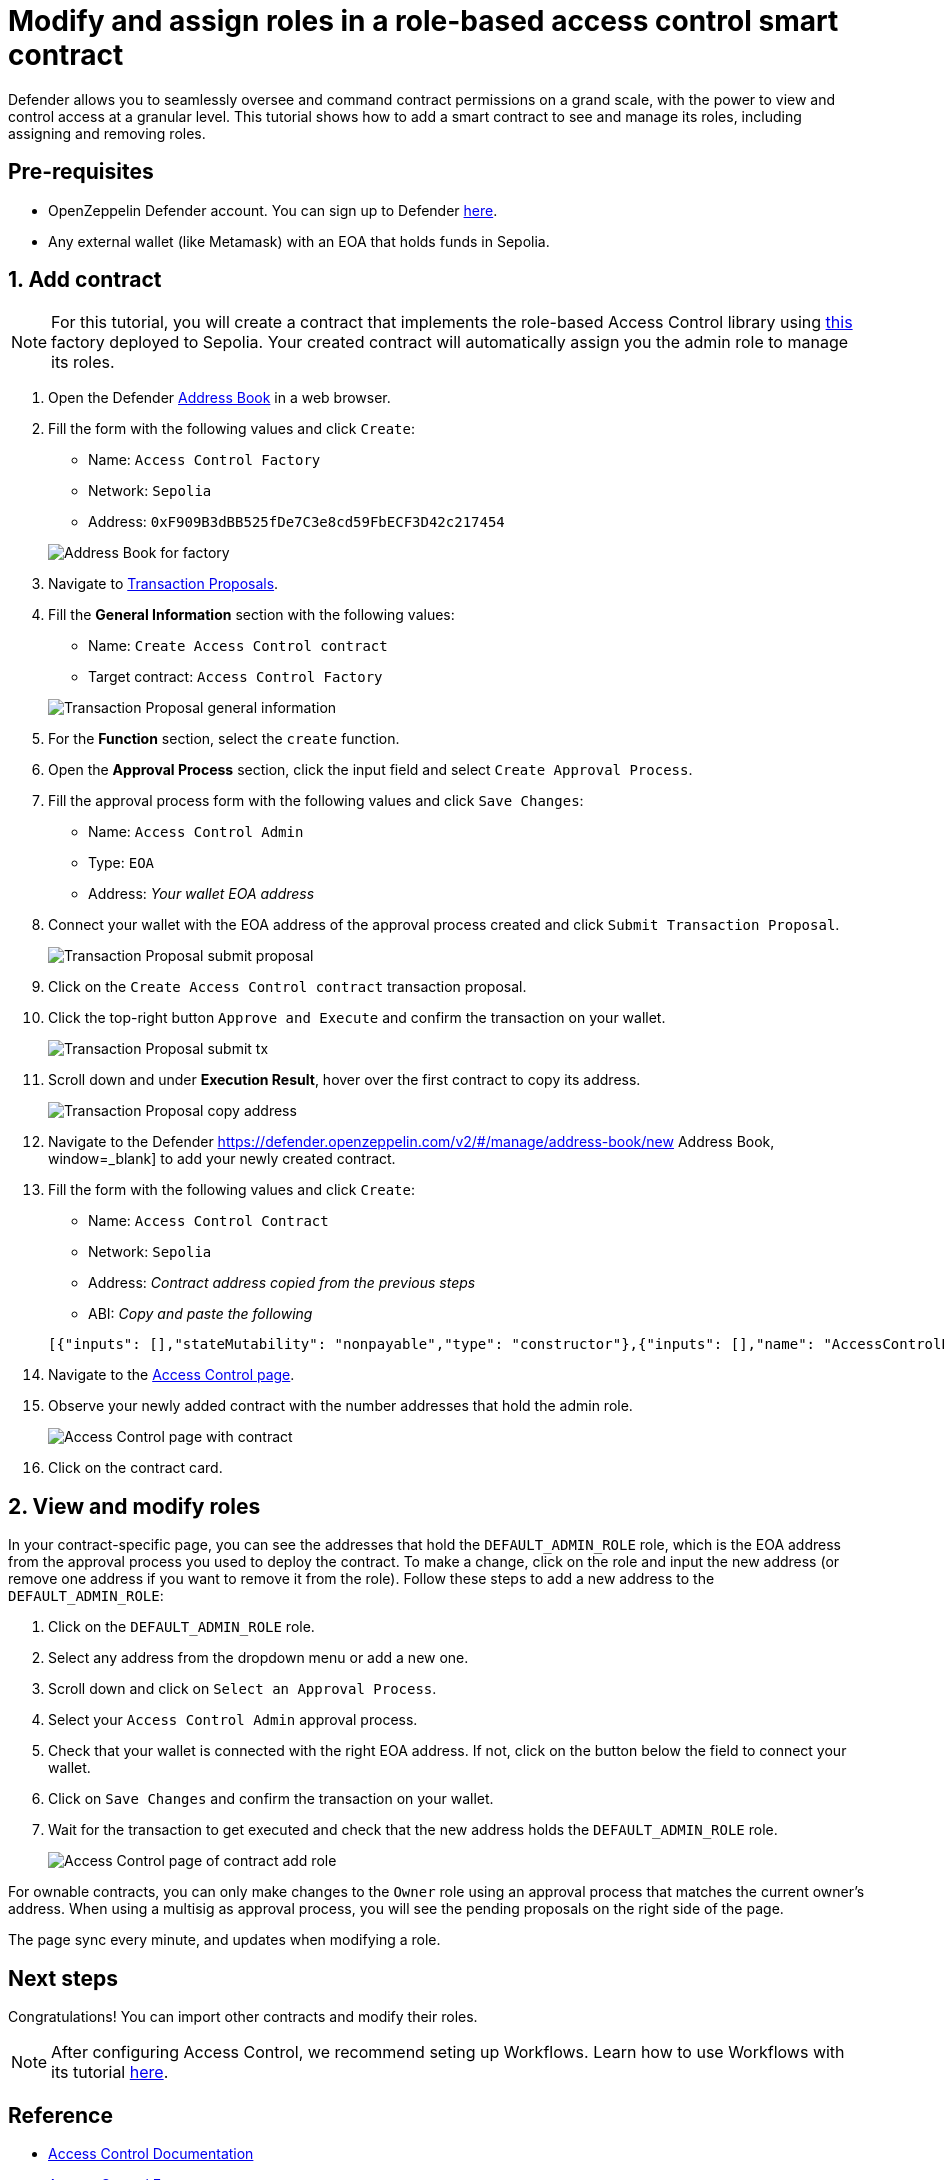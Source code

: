 # Modify and assign roles in a role-based access control smart contract

Defender allows you to seamlessly oversee and command contract permissions on a grand scale, with the power to view and control access at a granular level. This tutorial shows how to add a smart contract to see and manage its roles, including assigning and removing roles.

[[pre-requisites]]
== Pre-requisites

* OpenZeppelin Defender account. You can sign up to Defender https://defender.openzeppelin.com/v2/?utm_campaign=Defender_2.0_2023&utm_source=Docs#/auth/sign-up[here, window=_blank].
* Any external wallet (like Metamask) with an EOA that holds funds in Sepolia.

[[add]]
== 1. Add contract

NOTE: For this tutorial, you will create a contract that implements the role-based Access Control library using https://sepolia.etherscan.io/address/0xF909B3dBB525fDe7C3e8cd59FbECF3D42c217454[this, window=_blank] factory deployed to Sepolia. Your created contract will automatically assign you the admin role to manage its roles.

. Open the Defender https://defender.openzeppelin.com/v2/#/manage/address-book/new[Address Book, window=_blank] in a web browser.
. Fill the form with the following values and click `Create`:
+
* Name: `Access Control Factory`
* Network: `Sepolia`
* Address: `0xF909B3dBB525fDe7C3e8cd59FbECF3D42c217454`

+
image::tutorial-access-control-factory.png[Address Book for factory]

. Navigate to https://defender.openzeppelin.com/v2/#/actions/executable/new?[Transaction Proposals, window=_blank].
. Fill the **General Information** section with the following values:
+
* Name: `Create Access Control contract`
* Target contract: `Access Control Factory`

+
image::tutorial-access-control-tx-general.png[Transaction Proposal general information]

. For the **Function** section, select the `create` function.
. Open the **Approval Process** section, click the input field and select `Create Approval Process`.
. Fill the approval process form with the following values and click `Save Changes`:
+
* Name: `Access Control Admin`
* Type: `EOA`
* Address: _Your wallet EOA address_

. Connect your wallet with the EOA address of the approval process created and click `Submit Transaction Proposal`.
+
image::tutorial-access-control-submit-proposal.gif[Transaction Proposal submit proposal]

. Click on the `Create Access Control contract` transaction proposal.
. Click the top-right button `Approve and Execute` and confirm the transaction on your wallet.
+
image::tutorial-access-control-submit-tx.gif[Transaction Proposal submit tx]
. Scroll down and under **Execution Result**, hover over the first contract to copy its address.
+
image::tutorial-access-control-copy-address.png[Transaction Proposal copy address]
. Navigate to the Defender https://defender.openzeppelin.com/v2/#/manage/address-book/new Address Book, window=_blank] to add your newly created contract.
. Fill the form with the following values and click `Create`:
+
* Name: `Access Control Contract`
* Network: `Sepolia`
* Address: _Contract address copied from the previous steps_
* ABI: _Copy and paste the following_

+
[source,json]
----
[{"inputs": [],"stateMutability": "nonpayable","type": "constructor"},{"inputs": [],"name": "AccessControlBadConfirmation","type": "error"},{"inputs": [{"internalType": "address","name": "account","type": "address"},{"internalType": "bytes32","name": "neededRole","type": "bytes32"}],"name": "AccessControlUnauthorizedAccount","type": "error"},{"anonymous": false,"inputs": [{"indexed": true,"internalType": "bytes32","name": "role","type": "bytes32"},{"indexed": true,"internalType": "bytes32","name": "previousAdminRole","type": "bytes32"},{"indexed": true,"internalType": "bytes32","name": "newAdminRole","type": "bytes32"}],"name": "RoleAdminChanged","type": "event"},{"anonymous": false,"inputs": [{"indexed": true,"internalType": "bytes32","name": "role","type": "bytes32"},{"indexed": true,"internalType": "address","name": "account","type": "address"},{"indexed": true,"internalType": "address","name": "sender","type": "address"}],"name": "RoleGranted","type": "event"},{"anonymous": false,"inputs": [{"indexed": true,"internalType": "bytes32","name": "role","type": "bytes32"},{"indexed": true,"internalType": "address","name": "account","type": "address"},{"indexed": true,"internalType": "address","name": "sender","type": "address"}],"name": "RoleRevoked","type": "event"},{"inputs": [],"name": "DEFAULT_ADMIN_ROLE","outputs": [{"internalType": "bytes32","name": "","type": "bytes32"}],"stateMutability": "view","type": "function"},{"inputs": [],"name": "RANDOM_ROLE","outputs": [{"internalType": "bytes32","name": "","type": "bytes32"}],"stateMutability": "view","type": "function"},{"inputs": [{"internalType": "bytes32","name": "role","type": "bytes32"}],"name": "getRoleAdmin","outputs": [{"internalType": "bytes32","name": "","type": "bytes32"}],"stateMutability": "view","type": "function"},{"inputs": [{"internalType": "bytes32","name": "role","type": "bytes32"},{"internalType": "address","name": "account","type": "address"}],"name": "grantRole","outputs": [],"stateMutability": "nonpayable","type": "function"},{"inputs": [{"internalType": "bytes32","name": "role","type": "bytes32"},{"internalType": "address","name": "account","type": "address"}],"name": "hasRole","outputs": [{"internalType": "bool","name": "","type": "bool"}],"stateMutability": "view","type": "function"},{"inputs": [{"internalType": "bytes32","name": "role","type": "bytes32"},{"internalType": "address","name": "callerConfirmation","type": "address"}],"name": "renounceRole","outputs": [],"stateMutability": "nonpayable","type": "function"},{"inputs": [{"internalType": "bytes32","name": "role","type": "bytes32"},{"internalType": "address","name": "account","type": "address"}],"name": "revokeRole","outputs": [],"stateMutability": "nonpayable","type": "function"},{"inputs": [{"internalType": "bytes4","name": "interfaceId","type": "bytes4"}],"name": "supportsInterface","outputs": [{"internalType": "bool","name": "","type": "bool"}],"stateMutability": "view","type": "function"}]
----

. Navigate to the https://defender.openzeppelin.com/v2/#/access-control/contracts[Access Control page, window=_blank].
. Observe your newly added contract with the number addresses that hold the admin role.
+
image::tutorial-access-control-page.gif[Access Control page with contract]

. Click on the contract card.

[[contract]]
== 2. View and modify roles

In your contract-specific page, you can see the addresses that hold the `DEFAULT_ADMIN_ROLE` role, which is the EOA address from the approval process you used to deploy the contract. To make a change, click on the role and input the new address (or remove one address if you want to remove it from the role). Follow these steps to add a new address to the `DEFAULT_ADMIN_ROLE`:

. Click on the `DEFAULT_ADMIN_ROLE` role.
. Select any address from the dropdown menu or add a new one.
. Scroll down and click on `Select an Approval Process`.
. Select your `Access Control Admin` approval process.
. Check that your wallet is connected with the right EOA address. If not, click on the button below the field to connect your wallet.
. Click on `Save Changes` and confirm the transaction on your wallet.
. Wait for the transaction to get executed and check that the new address holds the `DEFAULT_ADMIN_ROLE` role.

+
image::tutorial-access-control-add.gif[Access Control page of contract add role]

For ownable contracts, you can only make changes to the `Owner` role using an approval process that matches the current owner's address. When using a multisig as approval process, you will see the pending proposals on the right side of the page. 

The page sync every minute, and updates when modifying a role.

[[next-steps]]
== Next steps

Congratulations! You can import other contracts and modify their roles.

NOTE: After configuring Access Control, we recommend seting up Workflows. Learn how to use Workflows with its tutorial xref::tutorial/workflows.adoc[here].

[[reference]]
== Reference

* xref::module/access-control.adoc[Access Control Documentation]
* https://sepolia.etherscan.io/address/0xF909B3dBB525fDe7C3e8cd59FbECF3D42c217454[Access Control Factory, window=_blank]
* https://sepolia.etherscan.io/address/0x1b073085c60ace585c4179984b3be5bf9ef53176[Access Control Contract, window=_blank]
